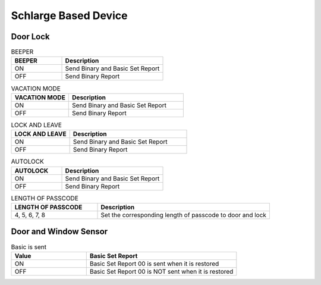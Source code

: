 Schlarge Based Device
======================

Door Lock  
-----------


.. list-table:: BEEPER 
   :widths: 15 30
   :header-rows: 1

   * - BEEPER 
     - Description   
   * - ON  
     - Send Binary and Basic Set Report 
   * - OFF 
     - Send Binary Report 




.. list-table:: VACATION MODE  
   :widths: 15 30
   :header-rows: 1

   * - VACATION MODE 
     - Description   
   * - ON  
     - Send Binary and Basic Set Report 
   * - OFF 
     - Send Binary Report 


.. list-table:: LOCK AND LEAVE   
   :widths: 15 30
   :header-rows: 1

   * - LOCK AND LEAVE 
     - Description   
   * - ON  
     - Send Binary and Basic Set Report 
   * - OFF 
     - Send Binary Report 


.. list-table:: AUTOLOCK   
   :widths: 15 30
   :header-rows: 1

   * - AUTOLOCK 
     - Description   
   * - ON  
     - Send Binary and Basic Set Report 
   * - OFF 
     - Send Binary Report 


.. list-table:: LENGTH OF PASSCODE 
   :widths: 15 30
   :header-rows: 1

   * - LENGTH OF PASSCODE 
     - Description
   * - 4, 5, 6, 7, 8   
     - Set the corresponding length of passcode to door and lock


 

Door and Window Sensor 
---------------------------

.. list-table:: Basic is sent   
   :widths: 15 30
   :header-rows: 1

   * - Value 
     - Basic Set Report    
   * - ON 
     - Basic Set Report 00 is sent when it is restored  
   * - OFF 
     - Basic Set Report 00 is NOT sent when it is restored

